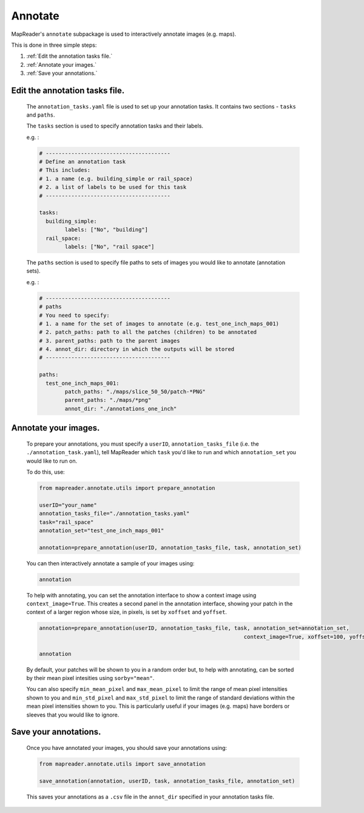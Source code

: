 Annotate
========

MapReader's ``annotate`` subpackage is used to interactively annotate images (e.g. maps).

This is done in three simple steps: 

1. :ref:`Edit the annotation tasks file.`
2. :ref:`Annotate your images.`
3. :ref:`Save your annotations.`
 

Edit the annotation tasks file.
------------------------------------
	
	The ``annotation_tasks.yaml`` file is used to set up your annotation tasks. It contains two sections - ``tasks`` and ``paths``.
	
	The ``tasks`` section is used to specify annotation tasks and their labels. 
	
	e.g. : 
	   
	.. code :: yaml

				# ---------------------------------------
				# Define an annotation task
				# This includes:
				# 1. a name (e.g. building_simple or rail_space)
				# 2. a list of labels to be used for this task
				# ---------------------------------------
				
				tasks:
				  building_simple:
					labels: ["No", "building"]
				  rail_space:
					labels: ["No", "rail space"]

	The ``paths`` section is used to specify file paths to sets of images  you would like to annotate (annotation sets). 
	
	e.g. :

	.. code :: yaml

		# ---------------------------------------
		# paths
		# You need to specify:
		# 1. a name for the set of images to annotate (e.g. test_one_inch_maps_001)
		# 2. patch_paths: path to all the patches (children) to be annotated
		# 3. parent_paths: path to the parent images
		# 4. annot_dir: directory in which the outputs will be stored
		# ---------------------------------------
		
		paths:
		  test_one_inch_maps_001:
			patch_paths: "./maps/slice_50_50/patch-*PNG"
			parent_paths: "./maps/*png"
			annot_dir: "./annotations_one_inch"
		
Annotate your images.
------------------------------

	To prepare your annotations, you must specify a ``userID``, ``annotation_tasks_file`` (i.e. the ``./annotation_task.yaml``), tell MapReader which ``task`` you'd like to run and which  ``annotation_set`` you would like to run on. 

	To do this, use: 

	.. code :: python

		from mapreader.annotate.utils import prepare_annotation
			
		userID="your_name"
		annotation_tasks_file="./annotation_tasks.yaml"
		task="rail_space"
		annotation_set="test_one_inch_maps_001"

		annotation=prepare_annotation(userID, annotation_tasks_file, task, annotation_set)

	You can then interactively annotate a sample of your images using:

	.. code :: python

		annotation

	.. image:: ../figures/annotate.png
		:width: 400px

	To help with annotating, you can set the annotation interface to show a context image using ``context_image=True``. This creates a second panel in the annotation interface, showing your patch in the context of a larger region whose size, in pixels, is set by ``xoffset`` and ``yoffset``.
		
	.. code :: python
		
		annotation=prepare_annotation(userID, annotation_tasks_file, task, annotation_set=annotation_set,
					 					context_image=True, xoffset=100, yoffset=100)

		annotation 

	.. image:: ../figures/annotate_context.png
		:width: 400px

	By default, your patches will be shown to you in a random order but, to help with annotating, can be sorted by their mean pixel intesities using ``sorby="mean"``. 
	
	You can also specify ``min_mean_pixel`` and ``max_mean_pixel`` to limit the range of mean pixel intensities shown to you and ``min_std_pixel`` and ``max_std_pixel`` to limit the range of standard deviations within the mean pixel intensities shown to you. This is particularly useful if your images (e.g. maps) have borders or sleeves that you would like to ignore.

Save your annotations.
---------------------------
	
	Once you have annotated your images, you should save your annotations using:

	.. code :: python

		from mapreader.annotate.utils import save_annotation

		save_annotation(annotation, userID, task, annotation_tasks_file, annotation_set)

	This saves your annotations as a ``.csv`` file in the ``annot_dir`` specified in your annotation tasks file.
